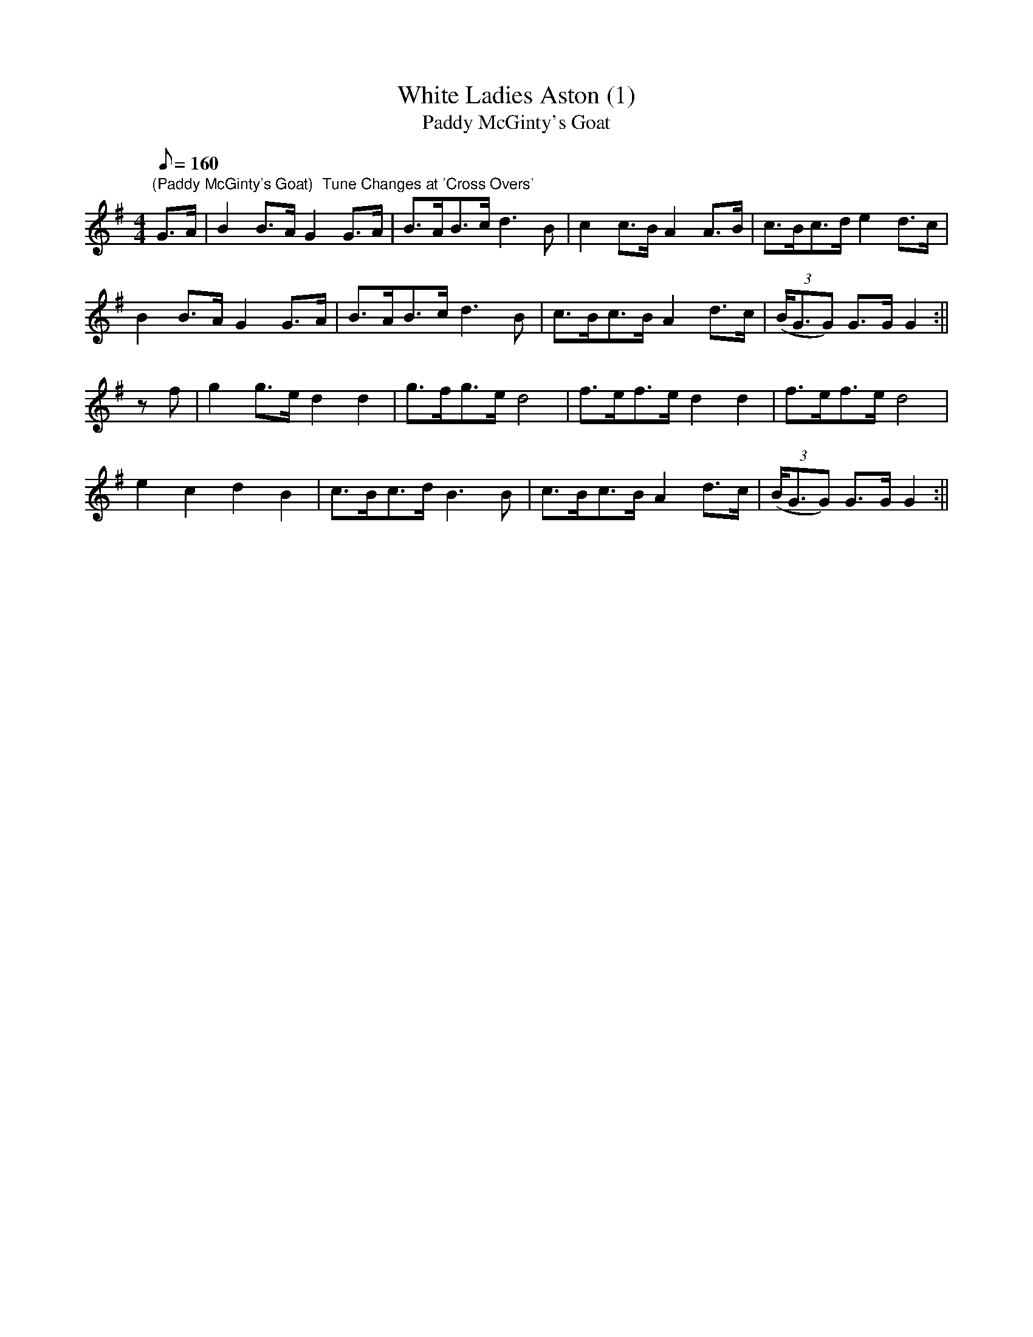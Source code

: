 X:8
T:White Ladies Aston (1)
T:Paddy McGinty's Goat
M:4/4
L:1/8
Q:160
Z:Brian Martin
K:G
"(Paddy McGinty's Goat)  Tune Changes at 'Cross Overs'"
G>A|B2B>AG2G>A|B>AB>cd3B|c2c>BA2A>B|c>Bc>de2d>c|!
B2B>AG2G>A|B>AB>cd3B|c>Bc>BA2d>c|((3B<GG) G>GG2:||!
zf|g2g>ed2d2|g>fg>ed4|f>ef>ed2d2|f>ef>ed4|!
e2c2d2B2|c>Bc>dB3B|c>Bc>BA2d>c|((3B<GG) G>GG2:||
